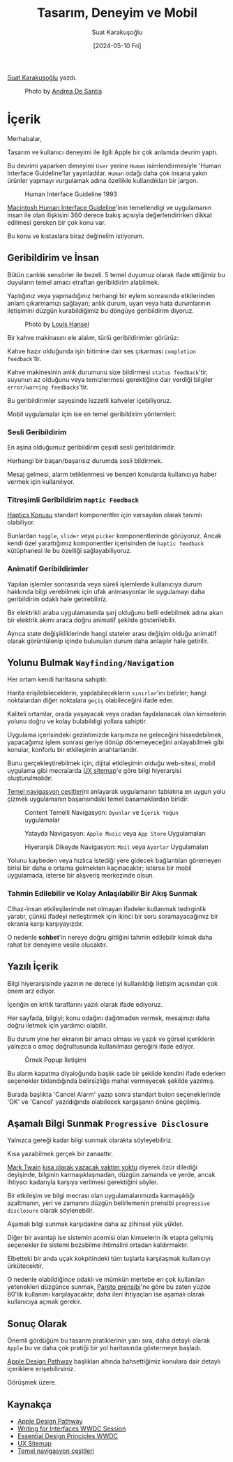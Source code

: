 #+title: Tasarım, Deneyim ve Mobil
#+date: [2024-05-10 Fri]
#+author: Suat Karakuşoğlu
#+filetags: :Tasarım:Yazılım:Apple:

[[https://tr.linkedin.com/in/suat-karakusoglu][Suat Karakuşoğlu]] yazdı.

#+CAPTION: Photo by [[https://unsplash.com/@santesson89?utm_content=creditCopyText&utm_medium=referral&utm_source=unsplash][Andrea De Santis]]
[[file:content_design_cover.jpg]]

* İçerik
Merhabalar,

Tasarım ve kullanıcı deneyimi ile ilgili Apple bir çok anlamda devrim yaptı.

Bu devrimi yaparken deneyimi =User= yerine =Human= isimlendirmesiyle 'Human Interface Guideline'lar yayınladılar. =Human= odağı daha çok insana yakın ürünler yapmayı vurgulamak adına özellikle kullandıkları bir jargon.

#+CAPTION: Human Interface Guideline 1993
[[file://mac_hig_1993.jpg]]

[[http://interface.free.fr/Archives/Apple_HIGuidelines.pdf][Macintosh Human Interface Guideline]]'inin temellendigi ve uygulamanın insan ile olan ilişkisini 360 derece bakış açısıyla değerlendirirken dikkat edilmesi gereken bir çok konu var.

Bu konu ve kıstaslara biraz değinelim istiyorum.

** Geribildirim ve İnsan
Bütün canlılık sensörler ile bezeli. 5 temel duyumuz olarak ifade ettiğimiz bu duyuların temel amacı etraftan geribildirim alabilmek.

Yaptığınız veya yapmadığınız herhangi bir eylem sonrasında etkilerinden anlam çıkarmamızı sağlayan; anlık durum, uyarı veya hata durumlarının iletişimini düzgün kurabildiğimiz bu döngüye geribildirim diyoruz.

#+CAPTION: Photo by [[https://unsplash.com/@louishansel?utm_content=creditCopyText&utm_medium=referral&utm_source=unsplash][Louis Hansel]]
[[file://coffee_machine.jpg]]

Bir kahve makinasını ele alalım, türlü geribildirimler görürüz:

Kahve hazır olduğunda işin bitimine dair ses çıkarması =completion feedback='tir.

Kahve makinesinin anlık durumunu size bildirmesi =status feedback='tir, suyunun az olduğunu veya temizlenmesi gerektiğine dair verdiği bilgiler =error/warning feedbacks='tir.

Bu geribildirimler sayesinde lezzetli kahveler içebiliyoruz.

Mobil uygulamalar için ise en temel geribildirim yöntemleri:
*** Sesli Geribildirim
En aşina olduğumuz geribildirim çeşidi sesli geribildirimdir.

Herhangi bir başarı/başarısız durumda sesli bildirmek.

Mesaj gelmesi, alarm tetiklenmesi ve benzeri konularda kullanıcıya haber vermek için kullanılıyor.

*** Titreşimli Geribildirim =Haptic Feedback=
[[https://developer.apple.com/design/human-interface-guidelines/playing-haptics][Haptics Konusu]] standart komponentler için varsayılan olarak tanımlı olabiliyor.

Bunlardan =toggle=, =slider= veya =picker= komponentlerinde görüyoruz.
Ancak kendi özel yarattığımız komponentler içerisinden de =haptic feedback= kütüphanesi ile bu özelliği sağlayabiliyoruz.

*** Animatif Geribildirimler
Yapılan işlemler sonrasında veya süreli işlemlerde kullanıcıya durum hakkında bilgi verebilmek için ufak animasyonlar ile uygulamayı daha geribildirim odaklı hale getirebiliriz.

Bir elektrikli araba uygulamasında şarj olduğunu belli edebilmek adına akan bir elektrik akımı araca doğru animatif şekilde gösterilebilir.

Ayrıca state değişikliklerinde hangi stateler arası değişim olduğu animatif olarak görüntülenip içinde bulunulan durum daha anlaşılır hale getirilir.

** Yolunu Bulmak =Wayfinding/Navigation=
Her ortam kendi haritasına sahiptir.

Harita erişilebileceklerin, yapılabileceklerin =sınırlar='ını belirler; hangi noktalardan diğer noktalara =geçiş= olabileceğini ifade eder.

Kaliteli ortamlar, orada yaşayacak veya oradan faydalanacak olan kimselerin yolunu doğru ve kolay bulabildigi yollara sahiptir.

Uygulama içerisindeki gezintimizde karşımıza ne geleceğini hissedebilmek, yapacağımız işlem sonrası geriye dönüp dönemeyeceğini anlayabilmek gibi konular, konforlu bir etkileşimin anahtarlarıdır.

Bunu gerçekleştirebilmek için, dijital etkileşimin olduğu web-sitesi, mobil uygulama gibi mecralarda [[https://musemind.agency/blog/why-ux-sitemap-is-important-for-designing][UX sitemap]]'e göre bilgi hiyerarşisi oluşturulmalıdır.

[[https://frankrausch.com/ios-navigation][Temel navigasyon çeşitleri]]ni anlayarak uygulamanın tabiatına en uygun yolu çizmek uygulamanın başarısındaki temel basamaklardan biridir.

#+CAPTION: Content Temelli Navigasyon: =Oyunlar= ve =İçerik Yoğun= uygulamalar
[[file:ContentDrivenNavigation.jpg]]

#+CAPTION: Yatayda Navigasyon: =Apple Music= veya =App Store= Uygulamaları
[[file:FlatNavigation.jpg]]

#+CAPTION: Hiyerarşik Dikeyde Navigasyon: =Mail= veya =Ayarlar= Uygulamaları
[[file:HierarchicalNavigation.jpg]]

Yolunu kaybeden veya hızlıca istediği yere gidecek bağlantıları göremeyen birisi bir daha o ortama gelmekten kaçınacaktır; isterse bir mobil uygulamada, isterse bir alışveriş merkezinde olsun.

*** Tahmin Edilebilir ve Kolay Anlaşılabilir Bir Akış Sunmak
Cihaz-insan etkileşilerimde net olmayan ifadeler kullanmak tedirginlik yaratır, çünkü ifadeyi netleştirmek için ikinci bir soru soramayacağımız bir ekranla karşı karşıyayızdır.

O nedenle *sohbet*'in nereye doğru gittiğini tahmin edilebilir kılmak daha rahat bir deneyime vesile olucaktır.

** Yazılı İçerik
Bilgi hiyerarşisinde yazının ne derece iyi kullanıldığı iletişim açısından çok önem arz ediyor.

İçeriğin en kritik taraflarını yazılı olarak ifade ediyoruz.

Her sayfada, bilgiyi; konu odağını dağıtmaden vermek, mesajınızı daha doğru iletmek için yardımcı olabilir.

Bu durum yine her ekranın bir amacı olması ve yazılı ve görsel içeriklerin yalnızca o amaç doğrultusunda kullanılması gereğini ifade ediyor.

#+CAPTION: Örnek Popup İletişimi
[[file://writing_content_modal.jpg]]

Bu alarm kapatma diyaloğunda başlık sade bir şekilde kendini ifade ederken seçenekler tıklandığında belirsizliğe mahal vermeyecek şekilde yazılmış.

Burada başlıkta 'Cancel Alarm' yazıp sonra standart buton seçeneklerinde 'OK' ve 'Cancel' yazıldığında olabilecek kargaşanın önüne geçilmiş.

** Aşamalı Bilgi Sunmak =Progressive Disclosure=
Yalnızca gereği kadar bilgi sunmak olarakta söyleyebiliriz.

Kısa yazabilmek gerçek bir zanaattır.

[[https://www.goodreads.com/quotes/21422-i-didn-t-have-time-to-write-a-short-letter-so][Mark Twain]] _kısa olarak yazacak vaktim yoktu_ diyerek özür dilediği deyişinde, bilginin karmaşıklaşmadan, düzgün zamanda ve yerde, ancak ihtiyacı kadarıyla karşıya verilmesi gerektiğini söyler.

Bir etkileşim ve bilgi mecrası olan uygulamalarımızda karmaşıklığı azaltmanın, yeri ve zamanını düzgün belirlemenin prensibi =progressive disclosure= olarak söylenebilir.

Aşamalı bilgi sunmak karşıdakine daha az zihinsel yük yükler.

Diğer bir avantajı ise sistemin acemisi olan kimselerin ilk etapta gelişmiş seçenekler ile sistemi bozabilme ihtimalini ortadan kaldırmaktır.

Elbetteki bir anda uçak kokpitindeki tüm tuşlarla karşılaşmak kullanıcıyı ürkütecektir.

O nedenle olabildiğince odaklı ve mümkün mertebe en çok kullanılan yetenekleri düzgünce sunmak, [[https://tr.wikipedia.org/wiki/Pareto_ilkesi][Pareto prensibi]]'ne göre bu zaten yüzde 80'lik kullanımı karşılayacaktır, daha ileri ihtiyaçları ise aşamalı olarak kullanıcıya açmak gerekir.

** Sonuç Olarak
Önemli gördüğüm bu tasarım pratiklerinin yanı sıra, daha detaylı olarak =Apple= bu ve daha çok pratiği bir yol haritasında göstermeye başladı.

[[https://developer.apple.com/design/pathway/][Apple Design Pathway]] başlıkları altında bahsettiğimiz konulara dair detaylı içeriklere erişebilirsiniz.

Görüşmek üzere.

** Kaynakça
- [[https://developer.apple.com/design/pathway/][Apple Design Pathway]]
- [[https://developer.apple.com/videos/play/wwdc2022/10037/][Writing for Interfaces WWDC Session]]
- [[https://developer.apple.com/videos/play/wwdc2017/802/][Essential Design Principles WWDC]]
- [[https://musemind.agency/blog/why-ux-sitemap-is-important-for-designing][UX Sitemap]]
- [[https://frankrausch.com/ios-navigation][Temel navigasyon çeşitleri]]
